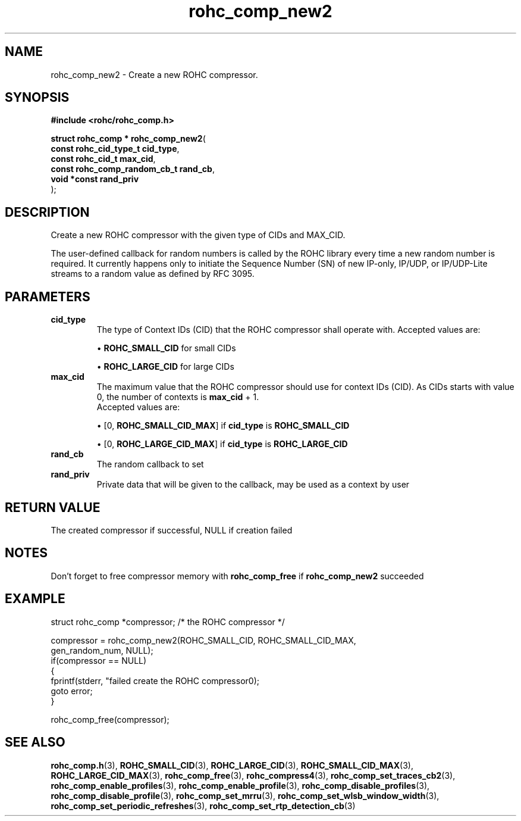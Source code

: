 .\" File automatically generated by doxy2man0.1
.\" Generation date: ven. déc. 1 2017
.TH rohc_comp_new2 3 2017-12-01 "ROHC" "ROHC library Programmer's Manual"
.SH "NAME"
rohc_comp_new2 \- Create a new ROHC compressor.
.SH SYNOPSIS
.nf
.B #include <rohc/rohc_comp.h>
.sp
\fBstruct rohc_comp * rohc_comp_new2\fP(
    \fBconst rohc_cid_type_t        cid_type\fP,
    \fBconst rohc_cid_t             max_cid\fP,
    \fBconst rohc_comp_random_cb_t  rand_cb\fP,
    \fBvoid *const                  rand_priv\fP
);
.fi
.SH DESCRIPTION
.PP 
Create a new ROHC compressor with the given type of CIDs and MAX_CID.
.PP 
The user\-defined callback for random numbers is called by the ROHC library every time a new random number is required. It currently happens only to initiate the Sequence Number (SN) of new IP\-only, IP/UDP, or IP/UDP\-Lite streams to a random value as defined by RFC 3095.
.SH PARAMETERS
.TP
.B cid_type
The type of Context IDs (CID) that the ROHC compressor shall operate with. Accepted values are: 
.RS

\(bu \fBROHC_SMALL_CID\fP for small CIDs 

\(bu \fBROHC_LARGE_CID\fP for large CIDs 


.RE
.TP
.B max_cid
The maximum value that the ROHC compressor should use for context IDs (CID). As CIDs starts with value 0, the number of contexts is \fBmax_cid\fP + 1. 
 Accepted values are: 
.RS

\(bu [0, \fBROHC_SMALL_CID_MAX\fP] if \fBcid_type\fP is \fBROHC_SMALL_CID\fP 

\(bu [0, \fBROHC_LARGE_CID_MAX\fP] if \fBcid_type\fP is \fBROHC_LARGE_CID\fP 


.RE
.TP
.B rand_cb
The random callback to set 
.TP
.B rand_priv
Private data that will be given to the callback, may be used as a context by user 
.SH RETURN VALUE
.PP
The created compressor if successful, NULL if creation failed
.SH NOTES
.PP
Don't forget to free compressor memory with \fBrohc_comp_free\fP if \fBrohc_comp_new2\fP succeeded
.SH EXAMPLE
.nf
struct rohc_comp *compressor;           /* the ROHC compressor */

compressor = rohc_comp_new2(ROHC_SMALL_CID, ROHC_SMALL_CID_MAX,
                            gen_random_num, NULL);
if(compressor == NULL)
{
        fprintf(stderr, "failed create the ROHC compressor\n");
        goto error;
}

rohc_comp_free(compressor);



.fi
.SH SEE ALSO
.BR rohc_comp.h (3),
.BR ROHC_SMALL_CID (3),
.BR ROHC_LARGE_CID (3),
.BR ROHC_SMALL_CID_MAX (3),
.BR ROHC_LARGE_CID_MAX (3),
.BR rohc_comp_free (3),
.BR rohc_compress4 (3),
.BR rohc_comp_set_traces_cb2 (3),
.BR rohc_comp_enable_profiles (3),
.BR rohc_comp_enable_profile (3),
.BR rohc_comp_disable_profiles (3),
.BR rohc_comp_disable_profile (3),
.BR rohc_comp_set_mrru (3),
.BR rohc_comp_set_wlsb_window_width (3),
.BR rohc_comp_set_periodic_refreshes (3),
.BR rohc_comp_set_rtp_detection_cb (3)

